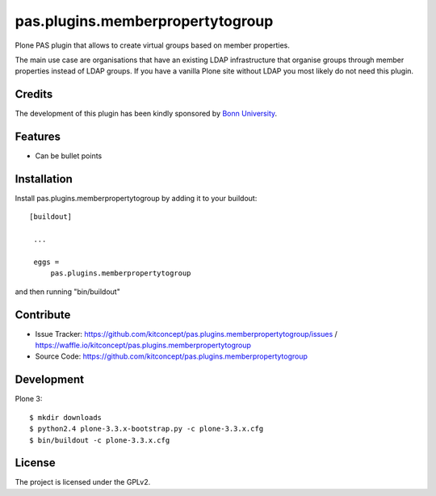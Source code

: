 .. This README is meant for consumption by humans and pypi. Pypi can render rst files so please do not use Sphinx features.
   If you want to learn more about writing documentation, please check out: http://docs.plone.org/about/documentation_styleguide_addons.html
   This text does not appear on pypi or github. It is a comment.

=============================================================================
pas.plugins.memberpropertytogroup
=============================================================================

Plone PAS plugin that allows to create virtual groups based on member
properties.

The main use case are organisations that have an existing LDAP infrastructure
that organise groups through member properties instead of LDAP groups. If you
have a vanilla Plone site without LDAP you most likely do not need this
plugin.


Credits
-------

The development of this plugin has been kindly sponsored by `Bonn University`_.

.. image:: http://www3.uni-bonn.de/logo.png
   :height: 164px
   :width: 222px
   :scale: 50 %
   :alt: Bonn University
   :align: right


Features
--------

- Can be bullet points


Installation
------------

Install pas.plugins.memberpropertytogroup by adding it to your buildout::

   [buildout]

    ...

    eggs =
        pas.plugins.memberpropertytogroup


and then running "bin/buildout"


Contribute
----------

- Issue Tracker: https://github.com/kitconcept/pas.plugins.memberpropertytogroup/issues / https://waffle.io/kitconcept/pas.plugins.memberpropertytogroup
- Source Code: https://github.com/kitconcept/pas.plugins.memberpropertytogroup

Development
-----------

Plone 3::

  $ mkdir downloads
  $ python2.4 plone-3.3.x-bootstrap.py -c plone-3.3.x.cfg
  $ bin/buildout -c plone-3.3.x.cfg


License
-------

The project is licensed under the GPLv2.


.. _Bonn University: http://www3.uni-bonn.de/
